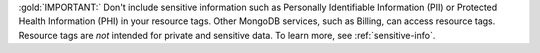 :gold:`IMPORTANT:` Don't include sensitive information such as Personally Identifiable 
Information (PII) or Protected Health Information (PHI) in your 
resource tags. Other MongoDB services, such as Billing, can access 
resource tags. Resource tags are *not* intended for private and 
sensitive data. To learn more, see :ref:`sensitive-info`.
   